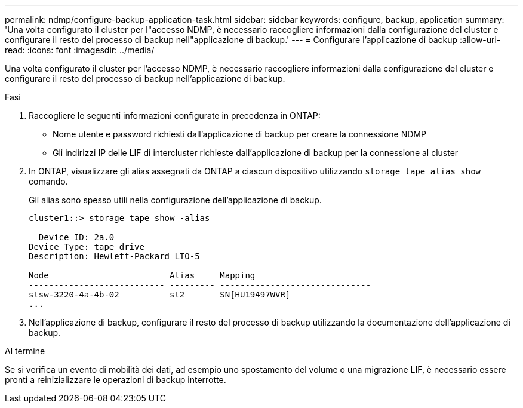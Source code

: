 ---
permalink: ndmp/configure-backup-application-task.html 
sidebar: sidebar 
keywords: configure, backup, application 
summary: 'Una volta configurato il cluster per l"accesso NDMP, è necessario raccogliere informazioni dalla configurazione del cluster e configurare il resto del processo di backup nell"applicazione di backup.' 
---
= Configurare l'applicazione di backup
:allow-uri-read: 
:icons: font
:imagesdir: ../media/


[role="lead"]
Una volta configurato il cluster per l'accesso NDMP, è necessario raccogliere informazioni dalla configurazione del cluster e configurare il resto del processo di backup nell'applicazione di backup.

.Fasi
. Raccogliere le seguenti informazioni configurate in precedenza in ONTAP:
+
** Nome utente e password richiesti dall'applicazione di backup per creare la connessione NDMP
** Gli indirizzi IP delle LIF di intercluster richieste dall'applicazione di backup per la connessione al cluster


. In ONTAP, visualizzare gli alias assegnati da ONTAP a ciascun dispositivo utilizzando `storage tape alias show` comando.
+
Gli alias sono spesso utili nella configurazione dell'applicazione di backup.

+
[listing]
----
cluster1::> storage tape show -alias

  Device ID: 2a.0
Device Type: tape drive
Description: Hewlett-Packard LTO-5

Node                        Alias     Mapping
--------------------------- --------- ------------------------------
stsw-3220-4a-4b-02          st2       SN[HU19497WVR]
...
----
. Nell'applicazione di backup, configurare il resto del processo di backup utilizzando la documentazione dell'applicazione di backup.


.Al termine
Se si verifica un evento di mobilità dei dati, ad esempio uno spostamento del volume o una migrazione LIF, è necessario essere pronti a reinizializzare le operazioni di backup interrotte.
